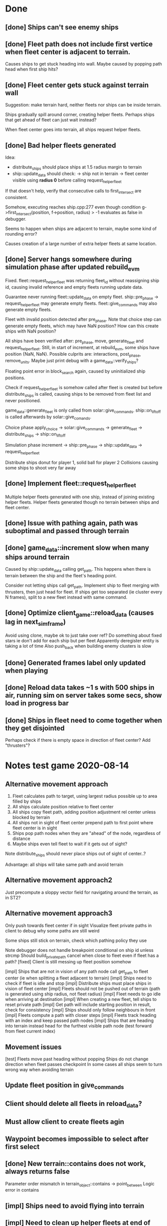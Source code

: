 * Done
** [done] Ships can't see enemy ships
** [done] Fleet path does not include first vertice when fleet center is adjacent to terrain.
  Causes ships to get stuck heading into wall.
  Maybe caused by popping path head when first ship hits?
** [done] Fleet center gets stuck against terrain wall
  Suggestion: make terrain hard, neither fleets nor ships can be inside terrain.

  Ships gradually spill around corner, creating helper fleets.
  Perhaps ships that get ahead of fleet can just wait instead?

  When fleet center goes into terrain, all ships request helper fleets.

** [done] Bad helper fleets generated
  Idea:
  - distribute_ships should place ships at 1.5 radius margin to terrain
  - ship::update_data should check:
    -> ship not in terrain
    -> fleet center visible using *radius 0* 
    before calling request_helper_fleet

  If that doesn't help, verify that consecutive calls to first_intersect are consistent.

  Somehow, executing reaches ship.cpp:277 even though condition
  g->first_intersect(position, f->position, radius) > -1
  evaluates as false in debugger.

  Seems to happen when ships are adjacent to terrain, maybe some kind of rounding error?

  Causes creation of a large number of extra helper fleets at same location.
** [done] Server hangs somewhere during simulation phase after updated rebuild_evm
  Fixed. 
  fleet::request_helper_fleet was returning fleet_id without reassigning ship id, 
  causing invalid reference and empty fleets running update data.

  Guarantee never running fleet::update_data on empty fleet.
  ship::pre_phase -> request_helper_fleet may generate empty fleets.
  fleet::give_commands may also generate empty fleets.

Fleet with invalid position detected after pre_phase.
Note that choice step can generate empty fleets, which may have NaN position?
How can this create ships with NaN position?

All ships have been verified after:
  pre_phase, move, generate_fleet and request_helper_fleet.
Still, in start of increment, at rebuild_evm, some ships have position {NaN, NaN}.
Possible culprits are: 
  interactions, post_phase, remove_units.
Maybe just print debug with a game_data::verify_ships?

Floating point error in block_search again, caused by uninitialized ship positions.

Check if request_helper_fleet is somehow called after fleet is created but before distribute_ships is called, 
causing ships to be removed from fleet list and never positioned.

game_data::generate_fleet is only called from solar::give_commands. ship::on_liftoff is called afterwards by solar::give_comands.

Choice phase
apply_choice -> solar::give_commands 
  -> generate_fleet -> distribute_ships
  -> ship::on_liftoff

Simulation phase
increment -> ship::pre_phase -> ship::update_data -> request_helper_fleet

Distribute ships donut for player 1, solid ball for player 2
Collisions causing some ships to shoot very far away

** [done] Implement fleet::request_helper_fleet
  Multiple helper fleets generated with one ship, instead of joining existing helper fleets.
  Helper fleets generated though no terrain between ships and fleet center.
** [done] Issue with pathing again, path was suboptimal and passed through terrain
** [done] game_data::increment slow when many ships around terrain
  Caused by ship::update_data calling get_path.
  This happens when there is terrain between the ship and the fleet's heading point.

  Consider not letting ships call get_path. Implement ship to fleet merging with thrusters, 
  then just head for fleet. If ships get too separated (ie cluster every N frames), 
  split to a new fleet instead with same command.
** [done] Optimize client_game::reload_data (causes lag in next_sim_frame)
  Avoid using clone, maybe ok to just take over ref?
  Do something about fixed stars ie don't add for each ship but per fleet
  Apparently deregister entity is taking a lot of time
  Also push_back when building enemy clusters is slow
** [done] Generated frames label only updated when playing
** [done] Reload data takes ~1 s with 500 ships in air, running sim on server takes some secs, show load in progress bar
** [done] Ships in fleet need to come together when they get disjointed
Perhaps check if there is empty space in direction of fleet center? Add "thrusters"?
* Notes test game 2020-08-14
** Alternative movement approach
   1. Fleet calculates path to target, using largest radius possible up to area filled by ships
   2. All ships calculate position relative to fleet center
   3. All ships copy fleet path, adding position adjustment rel center unless blocked by terrain
   4. All ships not in sight of fleet center prepend path to first point where fleet center is in sight
   5. Ships pop path nodes when they are "ahead" of the node, regardless of distance
   6. Maybe ships even tell fleet to wait if it gets out of sight?
   
   Note distribute_ships should never place ships out of sight of center..?

   Advantage: all ships will take same path and avoid terrain
** Alternative movement approach2
   Just precompute a sloppy vector field for navigating around the
   terrain, as in ST2?
** Alternative movement approach3
   Only push towards fleet center if in sight
   Visualize fleet private paths in client to debug why some paths are still weird

   Some ships still stick on terrain, check which pathing policy they use   

   Note debugger does not handle breakpoint conditional on ship id unless strcmp
   Should build_private_path cancel when close to fleet even if fleet has a path?
   [fixed] Client is still messing up fleet position somehow

   [impl] Ships that are not in vision of any path node call get_path to fleet center (ie when splitting a fleet adjacent to terrain) 
   [impl] Ships need to check if fleet is idle and stop
   [impl] Distribute ships must place ships in vision of fleet center
   [impl] Fleets should not be pushed out of terrain (path is generated using ship radius, not fleet radius)
   [impl] Fleet needs to go idle when arriving at destination
   [impl] When creating a new fleet, tell ships to reset private path
   [impl] Get path will include starting position in result, check for consistency
   [impl] Ships should only follow neighbours in front
   [impl] Fleets compute a path with closer steps
   [impl] Fleets track heading with an index and keep passed path nodes
   [impl] Ships that are heading into terrain instead head for the furthest visible path node (test forward from fleet current index)
** Movement issues
   [test] Fleets move past heading without popping
   Ships do not change direction when fleet passes checkpoint
   In some cases all ships seem to turn wrong way when avoiding terrain
** Update fleet position in give_commands
** Client should delete all fleets in reload_data?
** Must allow client to create fleets agin
** Waypoint becomes impossible to select after first select
** [done] New terrain::contains does not work, always returns false
   Parameter order mismatch in terrain_object::contains -> point_between
   Logic error in contains
** [impl] Ships need to avoid flying into terrain
** [impl] Need to clean up helper fleets at end of simulation
  I.e. gather all helper fleets in sight
** [impl] One ship teleported to edge of other terrain
   in_terrain:
   Instead of checking triangles, just count intersects over whole border.
   Calculate bounds of polygon. 
   If outside bounds, return false.
   If inside bounds, set a decent inf point and count all border intersects.
   This should eliminate the worst rounding errors.
   
  Perhaps rounding error in in_triangle -> line_intersect. 
  Testing different def of infinity point.

  Maybe related to new push out of terrain mechanism.
  Also noted some fleets not pushed out of terrain correctly.
** [test] Client hit "Attempting to build invalid command"
  Possible fix: clear command refs in client::game::clear_selectors

  client::game::build_choice row 1016
  That means an entity_selector listed a command id which did not refer to a registered command_selector.
  No interface action was taken by client, just auto commited default state from server.
  Had many helper fleets. 
** [test] prune_path not working correctly
  Verify

  Misses initial point sometimes.
  Or maybe just turns out that way after fleet moves?
** Sometimes client starts with sfml view dims set to NaN for some reason
** Looks weird when terrain "spawns" on top of ships
** Distribute ships packs ships in weird discrete patterns and blocks the solar
** Fix partial invalidation for GUI components (ie scrolling list lowers frame rate to 10 fps)
** Simulation progress bar resets to 0 when data runs out or when paused?
** The ship combat equations
FlexWeight = 1 x (angle_diff(a, angle(p2 - p1)) < Pi x CannonFlex)
AccuracyCheck = Accuracy x FlexWeight x 30 / (|p2-p1| - 1)
EvasionCheck = U(0, Evasion x 10 / Mass

Hit if AccuracyCheck - EvasionCheck > 0
Damage = N(Damage, 0.2 x Damage)

Example deployed Cannon vs Fighter
Cannon: 
P hit at dist 101 = P{ 2 x 30 / 100 - U(0, 2 x 10 / 3) > 0 } = P{ 0.6 > U(0, 6.7) } = 9%
P hit at dist 51 = P{ 2 x 30 / 50 - U(0, 2 x 10 / 3) > 0 } = P{ 1.2 > U(0, 6.7) } = 18%
P hit at dist 21 = P{ 2 x 30 / 20 - U(0, 2 x 10 / 3) > 0 } = P{ 3 > U(0, 6.7) } = 45%
Shots to kill: 1
cost 6 res
hp 5
damage 10
accuracy 2
evasion 0
cannon flex 0.1
load time 5

Fighter:
P hit = P{ 2 x 30 / (d-1) > 0 } = 100%
Shots to kill: 5
cost 6 res
hp 2
damage 1
accuracy 2
evasion 2
load time 5
cannon flex 0.2
** How to handle deploy action for multiship fleet
Perhaps actions with no target should be performed by all ships regardless of position when fleet arrives?
** Fighters bounce absurdly when colliding slowly with battleships
Reduce elasticity in collision equations?
** [impl] Consistent network error pressing done in simulation before other client pressed commit
game_object.cpp:56    throw network_error("deserialize: failed to extract key!");
Probably connected to:
2020-08-28 17:22:55: network: client_t::receive_query: unexpected protocol: 0
** [impl] Event log overflows onto hover info
** Deploying (and other actions?) should remove the command
** Solar defense animation should fire from radius not from center
** Deployed cannons need a direction instruction attached to action
** Again crash in reload_data when updating fleet position after spotted unseen ship
Could be either after colonize or after all ships in fleet were destroyed
** Background for selected buttons is hard to see
** Target GUI should not show target sub panel if there is only one target option
** Target GUI should either be centered or attached to game view
** Add waypoint property: face direction
** Commit button still shows in simulation phase
** If implementing a fleet count limit
Must compute the number of fleets that would finally result from
resolving all commands
** [impl] No event log item for ship death
** [impl] Missing Command GUI option to delete command
** [done] Some combat animations missing
** [impl] Entity grid should move metadata to other index
** [impl] The entity grid should return any entities whose radius overlaps the search area
** [test] Fighter shot animations quite heavy and long
** [test] Increase friction and/or add free rotation thrusters
** [test] Deployed cannons are way to weak, can barely kill fighters
** [done] Crash in draw_universe in animation loop header
Probably caused by running reload_data in parallel. Suggestion: mutex and scoped lock reload_data against draw_universe.
** [done] Hang in tester -> increment -> ship_move -> grid_tree::move
  Ship position is greater than int precision, causing hang in search loop due to failed key incrementation.
  Break in ship movement to determine cause.
  Then remove temporary sequential test in tester.

  Fix: there were uninitialized physics vars for ships in tester due to not calling on_liftoff
** [done] Again segfailt in tester -> register_entity -> grid_tree.insert -> map::emplace
  Triggered by first entity, in the initial sequential test
** [done] Perf shows server spends most time in grid_tree::search, mostly in rebuild_evm
  Also ship::update_data spends most time grid_tree::search, not in apply_ship
  Ideas:
  [done] Separate pos_index from metadata to avoid copying index when fetching metadata
  Use KNN instead of radius search to avoid looking up and copying all ships when only a few are needed
  Split map by player and enable blocking searched indices when updating evm
** [done] rebuild_evm: new implementation with player split grids
  First find a grid of points covering fleet ships.
  Then block search each of these.
** [done] Disable update_discover for tester
*** No animations first round, 2 ships died
*** All animations at start of second round, none at end
** [impl] Command GUI must update count when changing ship class
* Notes test game 2020-06-22
** UI updates
*** Popup dialogue hbars do not fill width
*** Use consistent styles for choice-buttons, enquer-buttons and queue-items
*** UI overflow scrollbars
*** [impl] Target gui button options fixed width less than content
*** [impl] Simulation interface: needs progress bar, show base panel but not commit button
*** [impl] Update simulation gui progress bar
*** [done] Show "loading" before join game
*** [done] Right panel appears in lower left after layers update
*** [impl] Acute need for proper style matching rules
*** [impl] Bind global button handlers to components
** bugs
*** Network hang when sending choice, seems server debug session crashed, shorten timeout
*** Error in fleet::analyze_enemies
    get_hp() returns 0, causes dps_scale to be Inf, crashes at:

    prio_idx = utility::vector_min<float>(heuristics, utility::identity_function<float>());
*** [verify] Animation time values are extreme, cause alpha ~1e-100
*** [impl] Base panel still disappears when starting simulation
*** [impl] Simulation gui shows in bottom left
*** [impl] Finish area select on minimap should trigger area select, not minimap
*** Font displays ugly in UI
*** Ship stuck circling target, increase friction?
*** (irregular) Server segfault on colonize
*** [verify] Command GUI slider max limited when changing ship class
*** [verify] Client crash after colonize
Probably caused by client skipping reload data on sim_idx = 0, which
is where the first fleet is listed in remove_entities. Update
next_sim_frame logic to load frame 0.

Triggered at client_game.cpp:1199 reload_data when a fleet still
contains a ship id for a ship which was removed due to being "unseen".

Server should call ship::on_remove which should remove the ship from
the fleet, and then remove the fleet, at end of increment step. Client
should receive a listing in remove_entities.

Instead, client detects the ship in "spotted unseen ship", so for some
reason the fleet did not register in remove_entities, why?

*** [impl] double simulation gui displayed at end of phase
*** [done] Out of range error when asking to join nonexistent game
*** [impl] check_background_tasks should call get() to trigger exceptions
*** [impl] Tell server quit causes network exception on client::query -> receive_packet 
*** [done] After scroll, content shifts position on next update_layout
*** [done] Map index crash in simulation step when sending ships
*** [done] Server should only send seen entities on first load, send opponent starting positions separately instead
*** [done] Global game::window used only for graphics::unscale, seems silly?
*** [done] Target GUI click does not stop event propagation to area select
*** [done] Irregular segfault when starting second client
*** [impl] Command GUI still has byrefs in cosures
*** [impl] Random nr (10-100) of UI tasks run every time a solar is hovered
*** [done] Development choice seemed to work only first time
*** [done] Research panel layout 
**** buttons hidden below edge of window
**** panel height should be fixed
**** selected card should be styled
**** selected card info should appear when no card is hovered
*** [impl] Prevent propagation of left mouse pressed event on button/activatable
*** [done] Client does not center on home solar on startup
*** [done?] One solar built 0 of 5 fighters in a round (then showed shipyard level 3 -234823482364% complete)
*** (maybe) development queue item dropped
*** [done] Production seems to be nearly instant
    Defer to "Solar dynamics" update
*** [impl] Path search fails to remove extra initial nodes
*** [impl] Client side impl of fleet and ship limits
Note: server limits ships sent but not ships registered for transfer at waypoint
*** [done] Client displays max fleets as 2, should be 4, not finding owned solar?
*** [done] Parameters showing uninitialized values in gui at start of turn
*** [done] max fleets and max ships per fleet
** Layers should have a view connected to them (so target gui can be on game view)
** new GUI
There is no (documented) way to handle styles for SFGUI Widgets so
sadly I will need to write my own GUI lib. The examples don't even
work.
** Solar dynamics
   Simple idea (check vs current impl):
*** [done] All build time expressed in rounds instead of frames and happens at end of round
*** Each population increases ship build, research and defense by e.g. 20% rounded down
*** Each level of shipyard or research fac. adds one production point per round
*** Sending colonizer removes one population
*** Possibly, organics resource should determine max pop rather than being used when building pop		
** Terrain mechanic
*** Units can still enter impassable terrain
*** Ships can shoot through impassable terrain
** Would like indicators for progress etc in right hand menu
Eg research progress, ship and building progress, empire stats such as max fleets
** Stats for solar: show order, growth, production and research per round in stats panel
** Graphical symbol for solar government choice
** Governor screen 
*** Apply to all solars if none selected
*** Add description of development choices
*** Add "Set development priority to X for all N selected solars"
** Military screen
*** Apply to all solars if none selected
*** Allow queing multiple items
*** Add "Distribute production of the requested units among N selected solars"
*** Add "Will take T turns and use X resources in total"
** Colonizer: disallow building until pop can support it
** Solars in starting sector are off color chart in resources so all grey
** Event log: colour coded entry cards which fit in the window, grey out previous turns
*** Click to go to location
** Scouting: what happens when "some people join"?
** Map properties
*** Add solars without organics to force players to transport resources to habitable solars
*** Have more terrain between solars rather than fields of solars
For example, make clusters of one or two habitable solars and a couple uninhabitable solars
and then add terrain between them.
** verify
*** [impl] Make main panel prevent click event propagation
*** [impl] Hover info shows nothing, does not fit in window
*** [impl] Event log and hover info should be 100% width or transparent background
** [impl] Might need a mutex for socket, since used in parallel by load_frames
** [impl] Segfault in solar_gui
   In building_button_callback, p_building_queue is 0
** [fixed?] Weird X11 assert failures in sfml after data loaded, control_event > sf::Keyboard::isKeyPressed
Maybe caused by starting init_data sequence before initializing ui layers
** [done] Simulation phase causes network disconnect which is ignored, why?
Simulation step was called before send_choice
** [done] map::at throws out of range error or something in draw_window after first sim frame is loaded
   Not caught by gdb catchpoint for some reason

   Caused by command.ship_class not added to serializer
** [impl] Global key bindings seem to be disabled
   Caused by game::any_gui_content checking base layer
** [impl] Clicking in target gui triggers area select
** [impl] Move global event handler responsibilities
*** Choice events (run above base layer)
**** Area select
**** Drag waypoint
**** Clear/setup target gui
**** Key space: choice complete
**** Key return: solar gui
**** Key delete: delete commands
**** Key escape: quit popup
*** All phases events (run above context layer)
**** Update hover info
**** Zoom in/out
**** Drag map
**** Click minimap
** [done] Component should have parameters for allowed scroll directions
* current work
** SEVERE memory leak in client game::draw_window
** Restructure to Makefile and RSG
*** [impl] Update json file refs to data directory
*** [impl] Save files in save directory
*** [impl] Re-implement all SFGUI components in RSG
    [done] game::get_ready_ships should sort by class
    [done] command_gui should take parameter max ships per class and allow selecting which class to send
*** [impl] Restructure main window loop and event handling
** Add "order" concept which limits growth/production in distant solars
** Update research and upgrade data according to sketch
** VSC formatting
   Command "format document" CTRL + SHIFT + I

base on @Chris Drew's answer

Go Preferences -> Settings
Search for C_Cpp.clang_format_fallbackStyle
Click Edit, Copy to Settings
Change from "Visual Studio" to "{ BasedOnStyle: Google, IndentWidth: 4 }"
e.g.

"C_Cpp.clang_format_fallbackStyle": "{ BasedOnStyle: Google, IndentWidth: 4, ColumnLimit: 0}"
btw ColumnLimit: 0 is helpful too, because google limit will break your code to next line when you do not need it.
** military production choice should work like "governors"
** limiting factors
   Add some limiting factors e.g. max fleets, max ships per fleet, max
   population per solar, reduced production if too many or distant
   solars etc.

   Add developments (research) which modify these limits.

   Consider having distinct facilities to generate research and
   culture, with distinct development trees. The above would in so
   case fall under the cultural development tree..?
** notes from game
*** [done] Research panel should open if none selected
*** [done] Available actions must be limited when ships are assigned
*** [done] On action "deploy" in client: terminate called without an active exception
*** [done] solar always says "0"
*** [done] Only allow one ship type per fleet
*** ship icons too similar
*** command flags should be on bottom layer
*** solar color not affected by resource ratio at large quantities
*** search message for population rounds to 0 people
** ship movement
*** [done] combat: stay on target till not available
*** [test] collide with enemy ships
*** [impl] distribute ships so they don't collide
*** when search finds ships, they also should not collide with the scout
*** check that ships actually use private path
*** test movement of different ship classes, with upgrades etc
** balancing
How to count time? I.e. 3000 res = time spent building 1 colonizer, growing 1 pop and flying to a solar?

1. reduce fighter in general
2. improve battleship in general
3. improve destroyer vs corsair and fighter
4. reduce hm
*** mid game
7(3): down: corsair > fighter
13(2): down: battleship > corsair
7(2): down: fighter > battleship
*** late game
25(10): down: destroyer > battleship
8(1.7): down: voyager > corsair
0.2(3): up: destroyer < corsair FAILURE
7(10): up: corsair > fighter
1.7(2): up: battleship > corsair
0.1(2): up: battleship < fighter FAILURE
*** late hm splash
8(3): down: battleship > fighter
*** late splash
0.3(3): up: destroyer < fighter FAILURE 
*** late hm
0.17(1.7): up: corsair < fighter FAILURE
24(2): down: fighter > battleship
** play testing
*** [?] building first colonizer takes too long
*** [?] first research takes too long
*** [?] population growth a bit slow
*** [tempfix?] vector_min: no finite values found!
    st3::fleet::analyze_enemies (this=0x7fffec20fc00, g=0x7ffff4e4fa00) at fleet.cpp:274
*** [?] fleet must "activate" when first ships reach target
*** command policy label covers unit and waypoint
*** log is ugly
*** auto search should select the closest next solar
*** suggest select research first turn
*** items that get hovered while the mouse is inside the info box should not disrupt the info
*** gui is too small on large screen, set fixed video mode or scale text to relative size
*** [J] command gui is terribly laggy
*** [J] slower ships left behind
    fleet::speed_limit and ship::max_speed seem to be correct, perhaps
    an issue with swarm behaviour?
*** [J] make collisions conserve energy
    e = 0.5 m v²
    de/dt = m v dv/dt
    dv = f / m dt
    f = max(r0 - r, 0) {p = r²/2 - r0 r, r < r0}
    
    I.e. when ships collide, check what their kinetic energy is (was),
    calculate how far into the potential they should have come. If
    they went further in, that is a discretization error so correct
    the position.
*** [J] starting_fleet: massive, in apply choice: entity not found: ship:29
*** [J] ships should not collide with friendly ships in other fleets
*** [J] Ships get stuck in "traffic jam" (perhaps resolving avoid collision stuff?)
*** [J] Need to move ships out of terrain
*** [J] Identified error in path search algorithm
    Convex path around sub object may intersect "parent" object,
    causing infinite recursion. Need to step to next parent vertice
    somehow, or possibly include parent vertices when building convex
    path.
*** [J] corsairs got weapons: -2934193417934% on client side
*** [J] ships sometimes pass through terrain without being pushed out
*** [J] ship terrain interaction: dumps ship at triangle midpoint, probably goes to fallback case
    Calculation discrepancy between triangle_relative_distance and
    line_intersect, introduced new utility::in_triangle.
*** [J] get_path produces paths far from vertice points which risk intersecting adjacent terrain
*** [J] looks like ships get pushed to wrong angle when they hit terrain
*** [J] get_path creates multiples of same point, probably in "path_around", causing "same point" in line intersect
*** [J] new get_path not working, intersects objects in recursion
*** [J] still get occasional fallback case "ship already in terrain"
*** solars still get stuck in terrain
*** got large number of "line_intersect: same point" at one point
    Possibly caused when ship enters impassable terrain?
* [~] issues
** [~] system
*** residual waypoints when ship is killed
    Also residual path node indicators - maybe fleet was not removed on client side?
*** auto search should target nearest available solar
*** [J?] ships slow down when in engage mode so you can't chase someone
*** Got logic error: "avoid point caused intersection" in add terrain
*** [?] terminated with network error
    After submitting first choice after discovering shields and
    selecting battleships. Probably an exception on server which
    didn't show again..?
*** init_data sends all data - should limit to "player_any"
*** weird that solar systems aren't automatically searched when colonized?
*** Ships validate their action using target information that the player can't see
*** look through all copy constructors to make sure they explicitly call parents
** [~] gui 
*** occasional segfault on client startup
*** game objects handle event before (non query window) interface widgets
    E.g. quit button or right panel
*** [?] only allow command action if *available* ships support it
*** Clicking interface response button also triggers click on minimap
*** [windows] choice_gui should not scale text!
*** sfg window does not resize on sfml window resize
*** command selectors drawn on top of each other
*** simulation step hangs on key escape abort game
    This was when client 1 aborts at frame -1, while client 2 is still
    in choice step. Server exits with error 'disconnect' and other
    client gets segfault. Perhaps the server failed to receive the
    leave game request from client 1 while it was waiting for the
    choice from client 2.
*** [redesign] client allows multiple development choices - server does not
* system design ideas
** possibility to save the game
** add expansion limitations e.g. nr of fleets and solar distance penalty
** add interaction "conquer" so only some ship classes can conquer a solar
** generalize game_settings::starting_fleet to some "starting bonus" 
** make detection stat determine which object stats are seen by client
   When an entity sees another entity, let evm update the highest
   "detection level" the owner has on that entity. In
   entity_package::limit_to, pass entities through a filter function
   parameterised by detection_level.
** add trigger system for e.g. upgrades, techs and solar facilities
*** hm_t<string, function> on_interaction (and prevent_interaction)
*** on_takeoff (for e.g. freighter ship)
*** extra_solar_dynamics
** ?add a command buffer so commands reach entities with distance based delay?
** ?make ship cost scale with upgrades?
** ?add a "dynamic data" hash map to game object
   For stuff like "has cargo x", "is jammed", "was scanned by player i" etc.

   No particular reason to not put this in normal class members?
** [?] try making a memcpy based serialization
   Maybe classes containing pointers can have a serial subclass?
* tweaks and fixes
** gui
*** show unhappy smiley by solar when unhappy
*** clicking ship label in target_gui should select/deselect all 
*** progress bars for production
*** update hover info panel on reload_data
    Need to track if this should load selected or hovered entities,
    i.e. track current "info" entities.
*** quick key to show missing resources at solars
*** pressing f should merge selected fleets
*** commands from a waypoint should if possible respect the incoming fleet policy
*** custom key bindings och eller wasd kontroller
*** protect from spacebar immediately after simulation is finished
*** add a vision map, build on reload_data
*** show ship health by marking ship vertices red
*** allow double-clicking ship to select all of same type
*** name and indicators for solars so you can tell them apart
** system
*** check whether non-culture governors should deprioritise pop-growth in relation to resources
    E.g. don't spend all resources on growing population.
*** possibility to manually override production at solar
*** add weight if a development would increase empire's max facility level
*** Consider increasing effect of hospital and ecosystem int
*** ship attack trajectories update too slow
*** ?decrease likelihood of finding treasure
*** ?ships should stop when they hit converge on a waypoint
* optimization
** drawing client side stuff starts taking time
   Consider not drawing complete universe on minimap
** fix grid tree so make_split takes less time
   Consider using simple linear split nodes, this will make it easier
   splitting between leaves.
** reduce sent data 
*** using an instruction based model
   With instructions for updating and removing existing entities. Let
   client request when new entities are needed. Then the server won't
   need to copy all entities and rebuild the grid, and the client also
   won't need to copy entities.

   This will require every function which modifies an entity to also
   register this in an update map, or, alternatively, a central
   "modify_entity" access point for this purpose. Reasonably, this
   could be designed by making all entity properties be part of a hash
   map. It will also require the client to list and ask for required
   entities each frame.

   Might cause so much extra work on server + extra calls that it
   slows down the whole process, plus it's quite a lot of work.
*** using compression
    An easier alternative would be to gather all frames in the packet
    and then compress it before sending, by inheriting
    sf::Packet::on[Send|Receive]().

    On client, first show computation progress and then show dl
    progress - check if sf::Packet::getDataSize() can be used for this
    purpose.
* content ideas
** [J?] scouts are possibly too lousy at fighting
** [J] add some tech/facility for pop crowd, ecology, water and space
* to be tested
** untested functionality
*** new trade interaction
*** new colonize interaction
** confirm bugs
*** [J?] "space_status: used more than space" reached after developing facility
*** [J?] interaction space combat should default to aggresive policy
*** [J?] add/fix bombard animation
*** [J?] progress bar goes behind right panel
*** [J?] upgraded fighters have too much health vs damage
*** [J?] sector boosts apply exponentially with level and should be lower
*** [J?] log panel grows sideways off screen, info panel follows
*** [J?] state of water, space and ecology of new solars is too random
*** [J?] solars run out of space after building some stuff
    Make facilities not use more space per level. Add facility
    attributes "provides space" and "provides water".
*** [J?] deleting command does not cause command to be removed on server
*** [J?] mass-based upgrade "warp drive" not applied to any ships
*** [J?] right click with selected ships creates waypoint with no incident commands
*** [J?] apply sector boost from research in solar
*** explosions are too long
** analyze
*** [?] solars dissapear from sight
*** [!confirm?] fleets don't seem to get cleared from client choice
   Client seems to remove fleets when instructed, and c.fleets is
   cleared. Server clears all fleets during pre step, and removes old
   fleets when applying commands.
*** ?? solar choice not saved when opening development gui
*** client created fleets can't be click-selected
* remember
** when updating a struct/class, also update serialization
* git pending
* fixed
** [J] save game
*** client: logical_error: add_entity: already exists: fleet:S#1
    Add game_object::idc to serialization.
** [J] fleeing units freeze in panic
** [J] terrain still creates intersections and unreachable areas which bug out the path search algorithm
** [J] confusing that you can't give fleets with orders orders
** [J] confusing that right mouse both targets and drags map
** [J] can't see when fleets are selected
** play testing
*** [J] drag map with right mouse
*** [J] show available buildings in alphabetical order
*** [J] set limits for zoom
*** [J] set limits for build queues
*** [J] client side fleet form needs to set heading
*** [J] update battleship shape vertices
*** [J] fleet should slow down and wait for ships that need time to accelerate
    Or ships should not need time to accelerate
*** [J] mining colony should really not build stuff unless explicitly requested
*** [J] track nr of kills for ships
*** [J] projectiles from fighters don't show, set minimum?
*** [J] shield and detection techs were researched in two turns
    10 pop, faccility level 3
*** [J] consistent size for drawing objects on minimap
** [J] add symbol for command fleet policy
** [J] impassable terrain
*** impassable polygons on map
** play testing
*** [J] add standby communication so socket_t doesn't timeout during choice step
*** [J] research gui
**** distinguish between already researched and can't research
**** show progress
*** [J] minimap too transparent
*** [J] solars stuck in terrain
*** [J?] validate choice: error: contained invalid development: hospital
    Possibly happened when the solar was conquered..? Fixed by
    ignoring invalid devs
*** [J] auto search for scouts
*** [J] somewhat faster general dev rate
*** [J?] first path point doesn't seem to get fixed by fix path
** [J] socket_t routines should have a timeout
** [J] governor: figure out why population grows ~10x faster in real game than in tests
** [J] Handle infinite recursion when there is no viable path.
** [J] ships should not be able to enter impassable terrain
** [J] ships should move slower and rotate faster in order to navigate geometries
** [J] mining too nerfed? Considering how mining weighting works, shouldn't get empty storage
** [J] residual client side waypoints (?when incoming units die?)
** [J] warp drive not listed for colonizers, mass 30 should match [10,100]?
** [J] commands between waypoints shown/not shown randomly during simulate
** [J] after game complete, client pre-step failed to load game data
** [J] Server segfaults if client disconnects during introduction
** [J] test that turrets work
** [J] initial missile turret gets shot down by initial fighter
** [J] distinct abbreviations for governors
** [J] Can't scroll sideways in log when drawn with single label.
** [J] treasure should only discover techs that are "next in line"
** [J] draw fleets' primary ship and count in flag
** [J] creating order with 0 ships still creates waypoint 
** [J] creating order with 0 ships still shows action gui
** [J] reduce research facility level req to level 3
** [J] military should also prefer building defensive facilities
** [J] start with missile turret level 1
** [J] fleet hover info should show ship counts
** [J] red should not be a player color
** [J] people become *very* unhappy under military and development governors
** [J] population quickly grows to limit 
** [J] some network error after ~20 turns
    Colonize action caused invalid governor
** [J] option to override solar's development? Annoying when e.g. first shipyard doesn't get built
    Home solar starts with shipyard level 1
** [J] show "leads to" in tech choice info
** [J?] annoying that enemy cluster flags update on unseen units
** [J?] don't give orders to send 0 units
** [J] solar keeps building new ships even though military choice is "none"
    Also builds freighter when told to build colonizer..? Empty choice
    was being reinitialized when normalized.
** play testing
*** [J] empty option added for governor gui
*** [J?] combat log sometimes repeats entries (at start/end of turn?)
*** [J] ship count box has unscaled text - unscale whole box
*** [J] ship count box frame gets fat when many rows
** [J?] make fleet move at below speed limit so ships can catch up
** [J?] consider making battle log be one label since building it seems to lag a bit
** [J?] explosion animation wave should fade faster and not turn back inwards
** [J?] fleet selectors a bit ugly with seperate ring and flag
** [J?] choice_gui buttons: graphics bugs when setting border width
** [J?] solar radius too large
** [J?] client::game::entity_at should respect zoom level
** [J] allow dragging waypoints
** play testing
*** [J] choice_gui needs a parameter "initial selection"
*** [J] choice_gui needs a parameter "help text"
*** [J] governor doesn't seem to chose a development
*** [J] solar selector hover needs to show developments
*** [J] need to actively query user when new research can be chosen
*** [J] test that techs show fulfilled faciltiy req 
** play testing
*** choice gui
    o [J] should sort options so available ones are to the left
    o [J] doesn't show which options are available
    o [J] difficult to see which option[s] is selected
    o [J] requirements for ships are not listed
    o [J] has no background
    o [J] can't always close with b_accept
*** gui general
    o [J] arrow keys move map too fast
    o [J] solar should show governor instead of *
** play test
   Selecting ship classes for production should be a global choice.
   Selecting facilities for development should be done automatically
   based on solar's governor type el.dyl. Then solar choice reduces to
   chosing what governor you want (could be almost the same as
   selecting enabled sectors).

   Allow setting governor for all selected solars.
   Show governor as symbol next to solar.

   Maybe create a non-physical entity "trade route" so that freighters
   automatically use trade routes when they are produced?

   [J?] Mining is OP
   [J?] People should be more unhappy! About crowding for example...
   [J?] Initiating action trade_to doesn't load cargo
   [J?] INVALID RESEARCH CHOICE: already discovered by search
   [J?] builds facility in one turn
   [J?] builds colonizer in one turn
   [J?] ship info should list upgrades
   [J?] after terraform: reset command. Also don't allow terraforming owned solars?
** governor
   Make a new general gui with image buttons for selection, that takes
   a hover callback which generates in depth information that is
   written to a common info panel below the buttons, as well as a
   result callback. development_gui should be able to use this
   structure (now only for research gui) as well as military choice
   gui and governor choice gui.
** [J?] Fleets a bit hard to see
** [J?] Small enemy ships IMPOSSIBLE to see!
** [J?] Range of vision difficult to see
** [J?] Solar hover_info should show ship class counts
** [J] better combat "feel"
    o [J?] slow down when entering combat
    o [J] make distance part of accuracy check and apply it in ship::move when checking shootability
    o [J?] increased angular rotational acceleration for large ships
    o [J?] increase damage / health ratio
    o [J?] increase rate of fire
    o [J] Corsairs don't beat fighters - set load time to 0 and increase damage and accuracy
** [J] split game_settings into parent classes client_settings and server_settings
** [J] apply upgrades in test_space_combat
** [J] too much randomness in testing - segfault in boost::random::mersenne_twister_engine
** [J] warning: non-diverse leaves in grid::node::make_split!
** [J] window freezes while waiting for other clients to connect
    Since wait_for_it() doesn't start window loop unless desktop is
    initialized.
** [J] implement new client communication structure
*** [J] Find a thread safe structure for accepting clients
    Consider that hm_t::operator[] is not thread safe, while at the
    same time handle_sigint can't wait for dispatch_client before
    setting socket_t::tc_stop.

*** [J] Server
    safe_game_access(gid) {
      o *lock* game ring
      o [get|create] game
      o *unlock* game ring
      o return game
    }

    safe_delete(gid) {
      o *lock* game ring
      o cleanup and erase game gid
      o *unlock* game ring
    }

    safe_game_count() {
      o *lock* game ring
      o result = games.count()
      o *unlock* game ring
    }

    safe_state(gid) {
      return safe_game_access(gid).state
    }
**** game_dispatcher
     while (server_status == run) {
       o *lock* game ring
       for (auto g : games) {
         if (g ready to launch) thread dispatch_game(g.id)
       }
       o *unlock* game ring
       o sleep a bit
     }
***** dispatch_game gid: only runs on game in init state
       // at this point, no more clients will pass the "can join game"
       // condition

       o game = safe_game_access(gid)
       o *lock* game 
       o get list of clients
       o *unlock* game 
       o join all client wait_for_game threads
       o game_handler.run()
       o disconnect clients
       o *lock* game 
       o set game state to complete
       o *unlock* game 
**** Listener
***** dispatch_client (add timeout for introduction protocol)
      o check server status
      o client >> gid >> settings >> name
      o game = safe_game_access(gid)
      o *lock* game
      o read game state
      o can_join = game state == init and game not full
      if (can_join) {
        o write to game: add client and (if new) settings
	o package = ok + id
      } else {
        o package = not ok
      }
      o *unlock* game gid
      o client << package
      o if (can_join) thread wait_for_game
****** wait_for_game gid
       while (safe_state(gid) == init) {
         c -> check_protocol(load_init, standby)
       }
       o if (safe_state(gid) == running) set client state to running
**** Signal Handler
     o set server status to stop
     o *lock* game ring
     for each game {
       *lock* game
       set status to stop
       *unlock* game
     }
     o *unlock* game ring
     o while (safe_game_count()) {
       for each game gid: if safe_state(gid) == complete: safe_delete(gid)
       sleep
     } 
*** [J] Mixed thread io on server
    *handle_sigint* sets thread_com to tc_stop, then *cleanup_clients*
    waits for thread_com == tc_complete.

    A) If the game has not been started, thread_com will never be set
    to tc_complete. *cleanup_clients* must check for games that have
    waiting clients but have not been started.

    B) Thread safety (low risk): if *handle_sigint* sets thread_com to tc_stop
    after it was set to tc_complete at end of dispatch_game,
    *cleanup_clients* will never complete.

    Instead, use separate input and output com variables; this should
    solve both problems.
*** [J] unexpected protocol exception using protocol any
*** [J?] client simulation step ends when all frames are loaded
*** [J] try to create a general structure for running com-threads
    Something along the lines of a function that takes a communication
    task and callbacks on_complete and on_fail, but also integrates
    with the window_loop somehow, and also works with multiple clients
    and datasets on the server side.
*** [J] client::query should take two com parameters: tr and tc
    They should use the socket_t::tc_* protocol. tc should be passed
    on to socket -> thread_com.
*** [J] window loop should take a parameter lc and return a response lr
*** [J] event handlers should set tc = tc_stop on abort event
*** [J] body callbacks should set lc = query_abort if tr == tc_stop
*** [J] client:::query should only call [send|receive]_packet once
** [J?] solars don't show player colors
** [J?] command_gui should not show during simulation!
   Add some kind of phase tracker variable
** [J] wrap all output in macro #ifdefined VERBOSE
** [J] terribly slow run on server, though not using CPU (network?)
** [J] don't show animations when loading data in pre/choice-step
** [J] add random animation-delay based on sub-frames (consistent for animation pairs)
** [J] make animation time parameter respect sub-frames
** [J] at start/end of ship path, interpolate around an inner point instead
** [J] bind animations to entities if available
** [J] Issue with "seen" being unset
   Solution: references in passed frames had been *deleted*.

   For some reason, the "seen" property of ships in passed data frames
   is unset, causing them to be ignored by the position kernel.
** [J] find suitable kernel for smooth ship visualization
** [J] non-active entities should not be labeled as seen by client
** [J] figure out why setting seen = is_active() for selector causes segfault
   Caused by attempting to dynamic cast an entity_selector* to a
   specific_selector<ship>* - presumably this requires some reference
   to the other parent class.
** using reduced granularity
    This requires the client to interpolate between frames.
** [J] make server handle signals instead of looping over true
** [J] make server clean up old games on completion
** [J] to big early advantage finding scouts in treasure, as they can search
** allow controls and stuff during simulation
** zoom in should target mouse point
** allow zoom, show entity info etc during simulation
** show accumulated research
** autofill commands with only those units which support the action
** research completes too fast
** "make your choice" and progress bar too low
** show ship stats in ship hover info
** [J] respect mouse position on zoom
** [J] waypoint, command and fleet selectors should invert zoom
** [J] No research progress shown
    Server does pool research points.
** [!] distinguish between interactions and auras (e.g. hive support)
   At the moment, non-targeted interactions are not applied at all
** [J] new better universe builder, possibly generate while exploring
** [J] possibility to find "treasures" when discovering new solar systems
   Combined with a new detection level stat of some kind.
** [J] technology still researches instantly, even when sector research is not active
** [J] extend_universe pushes solars into already discovered area
** [J] guarantee good nsolar in starting area
** [J] solars too tightly packed
** [J] zoom still doesn't run during simulation
** [J] make solar dynamics use sectors medicine and ecology
** [J] treasure found at solars that the client can't see
** [J] implement find_treasure
** hover info moves further down each time it's updated
** [J?] trade actions can't swap fleet action 
   since this prevents other ships in fleet from trading. Somewhat
   solved by default assigning one ship to special actions.
** [J] selecting in development_gui resets scroll
** facilities build to 100% but never complete
** [J?] add a list of animations to send to client rather than add explosion on ship removal
** [J?] add a battle-log to send to client
** [J] memory leak
   Forgot to clear buffer ship::local_all before adding new data.

   Note that entity_package::clear_entities does successfully
   deallocate, shown in test_memory().

   Memory loss triggered from game_handler.cpp: 29. Note that memory
   usage rises before distribute_frames starts working.

   valgrind says there is no memory leak in my code (just two small
   ones in *ld* and *esets*). However, almost all memory usage arises
   from the following location:

->42.95% (12,759,264B) 0x40FF62: st3::ship::operator=(st3::ship const&) (ship.h:18)
-> ->42.95% (12,759,264B) 0x4975EF: st3::ship::copy_from(st3::ship const&) (ship.cpp:561)
->   ->42.95% (12,759,264B) 0x492050: st3::ship::ship(st3::ship const&) (ship.cpp:137)
->     ->42.95% (12,759,264B) 0x496DC3: st3::ship::clone_impl() (ship.cpp:497)
->       ->42.95% (12,759,264B) 0x48FF6D: st3::game_object::clone() (game_object.cpp:46)
->         ->42.95% (12,759,264B) 0x40BBAF: st3::entity_package::copy_from(st3::game_data const&) (game_data.cpp:611)
->           ->42.95% (12,759,264B) 0x43AA44: simulation_step(st3::server::com&, st3::game_data&) (game_handler.cpp:29)
->           -> ->42.95% (12,759,264B) 0x43B550: st3::server::game_handler(st3::server::com&, st3::game_data&) (game_handler.cpp:113)
->           ->   ->42.95% (12,759,264B) 0x438FBC: main (server.cpp:34)


   Seemed fixed by clearing entity_grid at pre_step, but unfixed when
   inserting entities after clearing grid.

   Check that old fleets get cleared and that landed ships are not
   hiding at origin causing tree depth.

   Memory seems to rize in chunks at end/beginning of round.
** [J] log research and facility completion
** [J] show current research choice and progress in gui
** [J] available developments should also be in a scroll-window
** [J] priority buttons unresponsive to first right click
** [J] available developments' build button should be bottom aligned
** [J] development req list is not left-aligned
** [J] build log in client_game and add widget
** [J] redesign solar_gui
*** [J] add boosts in solar::developed()
*** [J] add button for showing research gui
*** [J] colonizer should carry 1000 ppl
*** [J] colonizer gets 0 progress
*** [J] sol -> developed() have name == "" in solar_gui
*** [J] find out why solar::development costs become inf on client side
*** [J] add development::node::progress replacing research and development points
*** [J] add parameter progress to graphics::selector_card 
*** [J] mining: automatically prioritize what is available inversely to storage
*** [J] add research_gui: wrap new development_gui with ok/cancel + progress
*** [J] use solar_selector::choice_data instead of desktop -> response.solar_choices
*** [J] make client::game::build_chioce use choice data from solar selectors
*** [J] three tabs: sectors, development, military
*** [J] sectors: remove template buttons
*** [J] remove research::solar_template_table
*** [J] allow selecting multiple templates, multiple ships but only one dev
*** [J?] development choice is forgotten by opening and closing solar gui
*** [J?] solar gui defaults to zeros even though choice_data is sent
** [J?] landed on negative development points after completing expansion factories
** [J] add "build" button on facilities in solar_gui
** [J] command selectors should update their position on each reload_data
   Maybe they are? They jump in direction of command...
** [J?] fleet suggests summon | travel when arriving at destination solar
** [J?] ships should set speed = 0 on liftoff
** [J?] warp drive way too fast
** [J?] mouse scroll should zoom
** new modified ship stats
** [J?] tag ships as e.g. small, large, bio, mech etc.
    This will allow techs applying upgrades to ships by type
** [J?] add ship attributes stealth, detection, regen and shield
** ships remain selected after fleet is created
** [J?] form fleet with F doesn't work
** [J?] ship upgrades e.g. warp drive do not respect e.g. !small for scout
** [J?] show unmet requirements for development::nodes with no dependencies
** [J] command selector policies uninitialized after reload
    Happened after fleet was idle at waypoint through round
** [J] reset_qw is called from event handlers, possibly breaking event loop
** [J] no delete button in command_gui
** [J] tech requirements list floods window
   Make scroll window?
** [J] command_gui: sfg::Image -> SetImage causes meshed image
   Consider making image with background color?
** [J] command_gui throws bad_weak_ptr
   In event handler, after moving ship button to tab_allocated

   Caused by removing a widget while in the parent widget's event loop
** [J] command_gui ship buttons cover complete table
** [J] graphics::ship_button drawn on weird angle
** [J] main_interface::reset_qw() does not clear command_gui radio buttons
** [J] fleets should try to set scatter point towards owned solar
** [J] fleets should try not to change the scatter point
** [J] fleets should suggest travel instead of scatter if target direction is free
** [J] remake command gui to handle fleet policies
** [J] after passing waypoint, fleet becomes idle
** [J] make reassignment in relocate_ships pass on origin
** [J] idle fleet keeps moving and therefore summons ships to keep moving
** [J] ship speed is not checked for max
** [J] replace references to ship stats
** [J] implement use of mass stat for detection, accuracy and graphics scale
** [J] implement use of evasion stat to counter accuracy
** [J] implement remaining ship_stats functions
** [J] remove physical_object::interact, call interactions in move phase
** [J] make solar call interactions in move phase
** [J] make fleet analytics use ship size to determine enemy strength
** [J] make fleet::suggest use enemy strength factor
** [J] implement ship::move using fleet::suggest
** [J] make fleet generate scatter_target
** [J] make client choice contain fleet policy
** [J] update ship data with regard to accuracy/mass/evasion interaction
** [J] build entity_seen_by matrix in game_data for use in search_targets
** solar development tree
   Just something a little bit more fun than "expansion[i]", e.g. move
   turrets here.
** [J] upgrade nano scout does not seem to reduce enemy sight range
** [J] make solars indicate when they can build
** [J] check that turrets apply level
** [J] setting a solar template should preserve the development choice
** [J] continue splitting up interfaces
** [J] make new "development" interface that can be used for research and facilities
** [J] allow selecting not to develop solar facilities
** add development::node::list_requirements + gui
** float priority values in solar gui can get negative value
** show fleet selector and dim vision radius
** fixed a bug where facility copy constructor didn't call development::node::node
** solar_selector doesn't seem to receive proper research_level pointer
** [J?] go through solar data
** [J] update serialization with development::node and subclasses
** [J] add development tree to makefile
** somewhere, solar development["military"] is being initialized
** make turrets hit different targets
** give ships reduced accuracy when not firing forwards
** ships built way to fast
** tech researched to fast
** template for culture growth should have more culture
** [J] development points aren't spent
** [J] set research points to same speed as development
** [J] client submitted invalid development: radar tower
** [J] too high production of development points
** [J] ships are drawn in color cnose only
** [J] infobox off screen
** [J] make solars show research and development points + level
** [J] solar development not paying resources
** [J?] fix solar gui to fit new solar choice
** [J?] new structure using JSON files for upgrades, ships and research
*** [J?] implement development_tree::available
*** [J?] look over serialization of all new types, eg newly added stuff in ship_stats
** [J] rewrite json access loops using special MemberBegin and Begin
** [J] write solar_data.json
** [J] replace ship_allocation with lookup keys in ship::table
    This includes adding graphics info to ship_data.json?
** [J] implement solar::development_tree::facility_tree()
** [J] write game_data::confirm_data that loads data and validates references
** [J] fix references to e.g. research::data::tree
** [J] ship::ship(ship_stats) must assign base_stats
** [J] data loader functions are accumulating sets e.g. upgrades
** [J] fill out ship_stats constructor
** moved target selection to specific class
** create a frame structure
   Introduced class entity_package parent to game_data, with entities
   and remove_entities. Then the distribution frame buffer can copy
   entities only from the game_data object, and the client
   distribution frame buffer can limit_to using only entities. This
   will require entity_package to limit_to without deallocating.

   Declared but not instantiated.
** template for mining that sets nessecary amount
** add explosions
** allow client to control/restructure fleets
*** allow ships to have no fleet
*** clear fleets with no command on client side
*** allow client to create fleets from ship clusters
** when client-created fleet is returned to client, com.source is empty
** ships aren't drawn because is_landed is not serialized
** make colonizers consume people
** commands for fleets with id "owned" by server don't pass validation
** test freighter ships
** fixed handling of partial sending of sf::Package
** added command origin for use in trade interaction
** fixed: ship production flipped out (uninitialized ship cost)
** [J?] introduce physical_game_object for ship and solar
   This way, we can limit targeting to physical entities, and avoid
   the hassle with tracking fleets when they split. Also, non-physical
   entity classes don't need to implement interaction related
   functionality. Also, client can reconstruct non-physical entities
   at will.
** [J?] make all interactions be buffered and then evaluated in post phase (remove solar post phase stuff)
** [J?] make landing be an interaction
** military template needs to respect ship build dependencies
** targeting a waypoint should not create a new waypoint
** float hp for ships
** selecting research should add it to "researched"
** research
*** [J] define choice::c_research
*** [J] research::data constructor
*** [J] research::data + choice::c_research serialization
*** [J] research choice gui
** Invalid (scrambled) research choice submitted
   Temp name variable was passed byref to button handler
** upgrade / interaction / game object makeover
*** [J] solar choice for invalid player after conquering solar
*** [J] make fleet selectors for enemy fleets
*** [J] ships should auto-engage
*** [J] newly colonized solars' dynamics generate NaN in all fields
*** [J] idle shouldn't be an action
*** [J] join fleet shouldn't be an action - use waypoints
*** [J] ships shouldn't be selectable
*** [J] trouble selecting things under non-owned things
*** [J] Colonize and join fleet commands are abandoned
*** [J] solar choice resets
*** [J] Need to remove "unseen" units when the area becomes seen
*** [J] insert + make_split loop in grid_tree causes segfault
    After giving a waypoint with some units an empty command "space combat"

    Fixed make_split criteria using median instead of mean
*** [J] distribute ships: way too spread out
*** [J] fleet selector: way to big
*** [J] Segfault 
    Apparently had to do with fleets loosing sight of targets and
    calling get_entity and stuff (and possibly passing shared_ptr to a
    temporary lambda function), however the main lesson is that
    unhandled exceptions from threads are not displayed properly in
    the debugger.

    After finding an enemy ship in game_data::search_targets(), at game_data.cpp:296

    Switched back to normal pointers, which helped in a simplified
    case, but now there is instead a sigabrt in the thread destructor
    of distribute_frames thread, right after ship fire.

    Consider deleting game_data copy constructor and only doing
    explicit assignment, possibly also explicit destruction.
*** [J] Figure out why server sends old waypoints in [prestep?]
*** [J] Figure out why commands dissapear 
    ... from waypoints (or only from selectors) without passing the
    trigger point

    Command selectors were not being rebuilt for waypoints
*** [J] change identifier::some_class_id to the_class::class_id
*** [J] introduce game object base class
**** [J] created base class header
**** [J] made game entity classes inherit game object
**** [J] inherit pre/post phase functions in game object classes
**** [J] define ptr classes (grid::tree should have a unique ptr?) and create functions
**** [J] change to virtual inheritance of game_object so entity_selector subclasses don't get duplicate inheritance
**** [J] add new files in build system: game_object, ship, waypoint
**** [J] go through game_data.cpp and move code to object classes
**** [J] implement game object class functions
**** [J] add fleet action functions e.g. land 
**** [J] the fleet is responsible for tracking action validity when target status changes
**** [J] fleets need to update data in pre phase and remember to update target position
**** [J] add an interaction class declaration
**** [J] implement the interaction class
**** decide how to distinguish between owned and non-owned target conditions
*** [J] add an upgrade class
*** [J] let ships have reference to upgrades instead of interactions
*** [J] let upgrades have interactions and stat-mods
*** [J] let upgrades define exclusivity for certain terms
*** [J] let ships have a compile_stats function, base and current stats
*** [J] let ships have a compile_interactions function
*** [J] let combat interactions use a ship::receive_damage function
*** [J] for each ship, check each interaction target condition for each target
*** [J] rebuild ship templates so they apply upgrades
*** [J] let the ship increment function be responsible for updating load time
    the interaction functions will be responsible for activating load time
*** [J] consider introducing a game_data::find_targets
   Conditioned on a ship::target_condition and a radius
*** [J] add fleet action definitions
*** [J] finish implementing new serialization/deserialization
*** [J] fix client game reloading of waypoints
*** [J] implement client game deserialize of game data
*** [J] remove game_data deserialize operator
*** let upgrades have an optional tick function
*** let upgrades have description 
*** [J] let upgrades define ship class exclusivity conditions
** invalid? allowed allocation from fleet and waypoint in parallel
    FIX: fleet selectors at waypoints initially have a command
    targeting the waypoint
** guaranteed_cast template for selectors instantiated in utility.cpp
**** needed because definition must be avilable
**** problematic because then utility depends on selector and graphics
**** FIX: moved to separate instantiation file
** BUG: client recieves distorted game object data
**** game_object component correct so far as specific_selector::create
**** for solar: c_military and beyond, data is scrambled
**** when displayed, all data seems corrupted
** BUG: ship function recieve_damage() is not serialized
    Need to externalize these functions.
** moved selector cast template instantiation back to utility
** implemented specific_selector<ship>
** implemented specific selector create function
** ship vision
** utility::random_int
** moved deserialize to com_client to avoid excessive server deps
** make minimap clickable
** get rid of sfml sub repo?
** hover info should depend on ownership
** exit query should listen to escape/return key events
** c_solar::template_map: multiple calls to empty_choice() crashes
    After second call, returned choice is *really* empty.
** military template sucks
** solar gui has transparent background
** no info about available resources in solar gui
** fixed bug: ship not removed after colonize before ship_solar_int
** fixed bug: com_client::query catches winner message
** fix ship swarm movement
** end game status not displayed
** After fixing leave game, server says invalid query on simulation
** lacking proper leave game functionality
** why does sending frames take so long?
   turns out this is game_data.increment()
** go through game_data::increment
** ships not showing on client since sockets redesign
** server socket mess
*** client_t must deallocate it's TcpSocket on dtor
    ... so that check_protocol can remove dc clients

    ... and server main must not deallocate them

    Perhaps move listening/accepting to server::com?

    Perhaps inherit sf::TcpSocket?
*** server::com needs a method 'bool has_multiple_clients()'
    To be run after check_protocol
*** check for protocol::leave in simulation step as well
** projectile graphics object
** sub divide solar dynamics so components are accessible from gui
** consider moving sub window classes to main window build routine
   so they can access tooltip etc.
** solar system stability tests
**** parallel cost subtractions
** turrets do no damage? take no damage?
    look over solar combat routines
** solar choice has negative values in solar tick
    possibly fixed by initializing summation var in allocation::count

    possibly fixed by limiting water usage checks to expansion
    sectors
** crowding death goes to NaN
** notes on some bugs
** fixes to solar dynamics resource payments
** ship build run away (increase cost/time?)
** bad default solar choice (add templates?)
**** added choice templates
**** how should choice template buttons trigger allocation button update?
     consider connecting a custom signal?
     remember to set sub window to build_info()
** sector expansion happens without resources
** added basic solar info
** added listening to proceed button
** digits are ugly
** clicking a solar (sub) query priority button causes segfault
    fix: used a normal pointer to the button
    since introduction of referenced buttons in event handlers
** clicking in solar gui also triggers game object event handler
** accepting solar gui does not destroy priority buttons
    fixed: byref widgets to event handlers
    ... nor does it destroy sub window buttons
    maybe stuck in event functions?
** frame rate is to high
** simulation step is not drawn
    Solved: fixed a bug where the simulation step event handler forgot
    to return a value.
** interface is drawn on mini-map^^
    Solved: note: sfgui draws on the latest view which was drawn upon,
    not on the current view!
** generalized client game window loops to a function
** adding a Box::Ptr in a Window fails internally (graphics.cpp: 209)
    error: bad_weak_ptr
    std::shared_ptr (count 4, weak 2)

    Probably caused by that methods are not called through a shared
    pointer in the constructor? Move constructor to create method...
** check that serializations still match content
** check choice sub allocation for military
** check that all initialize-functions are called
** figure out why file-global allocation sub classes init empty
    probably the keywords data they use is not initialized?
    moved to initializers
** c_solar::normalize uses countable_allocation::normalize
** fixed compile step errors
** [done] consider adding named string constants for sub sectors etc.
** fix: serialization templates prefer general over specific
** made specific allocation classes
** [done] add a turret class
** [done] implement vectorised allocation templates in graphics.cpp
** [done] apply updated solar (choice) structure in solar_tick
** figure out how to limit sub sector priority
** [done] default values for solar choice
** moved solar::choice_t to choice.h
** [done] finish cost.cpp
** [done] client_game::build_choice should link game object events to interface objects, e.g. solar clicked
** selector queue cycling
** targui scales with zoom
** comgui does not show action
** targui remembers selected entities
** targui text does not fit width
** [done] add to command: action (from above options)
** [done] add command::action to command::operator ==
** [done] add queue_level to command_selector
** [done] add queue_level checking to command_at
** [done] replace entity_at with entities_at
** [done] replace right click event handler with target option gui
** [done] implement command action in game_data::increment
** display victor
** client generated solar choice for other player's solar
   maybe happened after the solar was conquered?
   
   probably fixed: removing choices for non-owned solars in
   client::game::reload_data
** send victor to client on game completion
** solar gui does not draw buttons in resized window
** sending colonizer ships spends population
** template selector is ugly
** colonisation/transport ships
    and make some solars without defense
** incorrect population increment shown
** should respond to return/escape keys
** does not terminate on window close event
** minimap drawn over comgui
** [low priority] minimap bounding box drawn incorrectly after window resize
** defense build rates need to be checked
** fleets follow targets that leave sight
   check range of sight in update fleet data?
** fleets follow last assigned in split
** templates and feedback in solar gui
    show per round increments in overview
** [fixed?] solar gui lists increments per unit time
   game settings stores round length in ticks
** moved dt from game_data to game_settings to avoid duplicate in client_game
** removed entity_selector::allocated_ships
** setting up autotools
   aclocal generates aclocal.m4
   automake --add-missing uses configure.ac, aclocal.m3 and Makefile.am to build Makefile.in
   autoconf uses configure.ac to build configure
   configure uses Makefile.in to build Makefile
** [low priority] command_gui scales with zoom
** add template selector to gui
** implement templates in solar_gui.cpp
** faster initial expansion
** [fixed for single fleet relocation] fleet targets are lost on split (new id)
** fixed: orders targeting unseen targets disappear
   also targeting fleets that leave sight
** fixed a bug where bombarded solars get negative defense/population
** add attribute bool entity_selector.seen
    store entity selectors, but unset seen each round. Show non-seen
    entities as semi-transparent, non-interactive.
** fixed: player colors difficult to distinguish
** fixed: waypoints not dissapearing (had erased waypoint removal)
** fleets sent to waypoint remain idle
** fog of war
*** [done] give ships attribute sfloat vision
*** [done] give fleets attribute sfloat vision
*** [done] add fleet.vision to serialisation
*** [done] update fleet.vision in update_fleet_data()
*** [done] give solars attribute vision
*** send limited game data objects to client
     a fleet or solar is seen if it is owned or within vision range of
     an owned fleet or solar.
** research should influence ships
** fixed a bug where solar ships were not sent to client
** gave ships vision
** fixed a bug where waypoints were cleared between choice evaluations
** added research to solar gui
** added research influence in ship constructor
** added research to serialization
** solar choice interface
** replaced waypoint.landed_ships with checking fleet idle target
** added minimap, fixed text scale and position
** tempfix for: fleet growth goes negative
** fixed: idle fleet sent to waypoint remained idle
** fixed: waypoint removed though having landed ships
** research pooling
** better game round phase indicators
** command_gui should sort ships by type
** added ship class sub tables in command_gui
** fixed: ships that have left or died remain listed at waypoint
** fixed: fleet evaluation order impacted battle result
** added an entity_selector -> queue_level (select order queue)
** fixed: comgui does not close after choice step
** fixed: fleet speed limit = min(ship.speed)
** fixed: prevented creation of circular graphs
** fixed: when client deletes command + wp, server reinserts wp
** fixed: server removes waypoints with landed ships
** fixed: ships fire in order of fleet, unfair
** fixed: when targeting a fleet, server crashes because id changes
** fixed: fleet idle target
   when arriving to waypoint or client unsets command
   (waypoints now store landed ships)
** fixed: waypoint graph reconstruction
** fixed: command receive printout
** fixed: waypoints created when no sources selected
** fixed: fleet radius can decrease indefinitely
   the radius must be large enough so the player can select the fleet
** graphics::draw_ship different types and param scale
** discovered some new bugs, see notes.org
** fixed: waypoint pending_commands not updated
   for some odd reason fixed by looping over 
   for(k,v in all_wp) waypoints[k] = v;
   instead of assigning
   waypoints.insert(all_wp.begin(), all_wp.end());
** fixed: server seems to list waypoints multiple times
   caused by multiple \n in id?
   note that clients resend old waypoints!
** fixed: commands on waypoints are not handled in choice phase
** fixed: waypoints targeted by waypoints are deleted
** fixed: fleet does not show radius after waypoint trigger
   and can't be selected
** fixed: client rectangle upwards select does not work
** fixed: fleet position seems to be off
** added ship scale to draw routine so ships are larger in command gui
** fixed recursive ship increment/decrement through waypoints
** fixed a bug where remove command deleted the wrong entity
** command distance checker sees past end points
** best way to add external dependencies
   added sub directories to make
   consider linking to their git repos?
** when giving multiple fleet commands, all ships are assigned
** added command_gui
** added SFML and TGUI as submodules in external/src
   make will build them in external
** simplified ship drawing selection in game::draw_universe
** window transforms should remain to next round
** add waypoint to game_data serialization
** fix waypoint id check in game_data::target_position
** fixed relocate ships setting new ship fleet id
** add waypoint objects
    so that: 
    o commands don't need child commands
    o multiple fleets can meet at a waypoint
    o commands aren't source/target entities
** commands should not be targets
** solar system
** write selector::get_ships, remove selector::get_quantity
** upgrade to sfml2.2 
   to get window::hasFocus()
   to enable building ~/code/include/TGUI-0.6.7
   (note that tgui 0.6.6 should work with sfml2.0)
   https://tgui.eu/
** build and test ~/code/include/TGUI-0.6.7
** why is client receiving sig abort on disconnect? thread-related?
   exit was called in query thread
** game_data::increment (ship update)
** add fleet id tracker to ship, implement in apply choice
** game_data::apply_choice
*** planet command
*** fleet command
** fixed command incrementation interface, added fleet serialization
** merged draw and data responsibility in selector in client::game

** translate, zoom
** test event handling
    why don't commands show? - translate before rotate!
    why does selection rect draw at odd places? - use e.mouseMove.[x|y]
    why area select when click? - just tiny area select?
    find how to scale command arrow only lengthwise - transform order
** added utility
** client game: choice event return value
** server com: allocate/deallocate packet
** client game: draw command
** client game
*** build choice interface
**** clicked_at
     make a "selectable" class with meta info: id, type etc.
     
     make commands from and to selectables? or just from? just track
     selection? go back to having a "selected" attribute?
**** make_command
** split com into socket_t, com_client, com_server
** replaced client's game_handler with struct client_game
** implemented command serialization
** started writing choice_event handler
** client game
*** area_select
** server game
*** universe construction
**** game settings object
**** solar distribution
** client view dimensions set to match game_data.settings
** client simulation play/pause with space key
** fixed rudementary game_data build routine
** added game settings attributes
** fixed operator <<(packet, solar)
** added solar to drawing
** removed id attributes (stored in has map pair)
** added player to game_data 
** client game_data g0 should update after simulation
   replaced socket_t by socket_t* in query function

   apparently, passing ref(socket_t) (probably its the
   ref(sf::Packet?) to thread causes ~thread() which in turn causes
   abort
** server receives choice
   related to copying packets - fixed by using client_t* instead of
   client_t in queue.  

   gets n=-9744, for some reason still enters push loop. Test run with
   &&res in loop condition. Check if n is wrong from start.
* [old] basic goals
** server game
*** ship interactions
**** structure
***** let ship interactions be governed by interaction functions
***** introduce a ship specific table keyed on [action, t_target]
***** let the ship templates build the interaction function objects
***** interactions require the game data context to be available
***** may need an on-action-setup trigger for e.g. trade routes
***** let ships define a list of valid interactions
***** extension: let researched upgrades extend the interactions
**** list of
***** cargo ship, friendly solar: trade route (resource allocation?)
***** colonizer, neutral solar: colonize
***** fighter, enemy fleet: engage
***** bomber, enemy solar: bombard
*** consider neighbourhood trackers for ships
**** key the ship grid on player
**** look up friendly neighbours for boost interaction
**** look up opponent neighbours for fire interaction
*** fleet actions
**** require that all, some or no ships have some action available
**** available actions are extended by those defined by all ships
**** action complete callback for e.g. resume action after combat
**** also has reaction mode: engage on sight / focus target / flee
***** engage on sight is conditioned on: some fight
**** on interaction, run ship interaction functions if available
**** list of
***** none, friendly solar: land
***** some bombard, enemy solar: bombard
***** none, friendly fleet: join, follow
***** some fight, friendly fleet: guard
***** none, enemy fleet: follow
***** some fight, enemy fleet: engage
*** introduce cargo ships for mining colonies
*** introduce priorities with cost multipliers for ships
*** let ship build be conditioned on research and industry level
*** research structure
**** hash table
**** nodes with:
     requirement list
     cost
     level
     level-dependent modifier functions
     allow list
*** decide what to do with clients without objects
** client game
*** new command gui and target gui
**** target options: based on fleet and ship actions
**** targui defaults (depends on action design)
***** send all if from waypoint
***** send colonizer if command is colonize
***** only show gui if multiple targets
***** don't show self as target
**** command_gui should have option to allocate X ships of type T
*** choice/evolution: display ready players, autoplay when all ready
*** simulation: ?interpolate using ship velocity?
*** draw all ships in same size, have a ship.draw_scale
    so that ships can be drawn in same size in command gui
    but different sizes in universe
*** events board
    messages such as "your fleet was destroyed" or "your solar X
    merged with Bla's solar Y; your population won the ensuing battle"
** before game interface
* [old] long term goals
** strategy
*** different solars have different resources
    specific research projects
    specific production
*** research directions
**** vision
**** stealth
**** espionage
**** propulsion & navigation
**** weapons
**** shields
**** infrastructure
**** democracy
*** diplomatic agreements
**** cease fire
**** peace
**** military alliance
**** trade agreement
** tactics
*** new ships with trigger functions
**** make a solar build queue
***** ship/turret designer interface
***** ship design focus/priority
*** resources on map to match with buildings?
*** old ship model
**** ship components
    construct on grid with structure components? 
    each component has a type, size, energy usage, cost...
**** engine
**** energy
**** shield
**** weapons
**** hull
**** life support
**** cargo hold
**** ship types
***** bombers
     good at bombing solars
     bad at fighting any other ship
***** fighters
     good at fighting battleships
     bad at bombing solars
***** battleships
     good at destroying bombers
     bad at fighting fighters
***** transport
     automatically deployed ship for trade agreements
**** ship experience and fleet commanders
**** add ship rotation speed and ships can only fire forward
** world
*** generate map while exploring
*** define discovered area for players
*** treasures in space
*** terrain types
**** nebula
     damaging area with low sight
     find rare resources
**** high temperospatial curvature
     chance of worm-holes
     low navigation: risk going off course
     small ships risk falling in worm hole
**** asteroids
     slow travel speed
     find resources
     [low shields] risk damage
*** moving solars
*** barbarians
